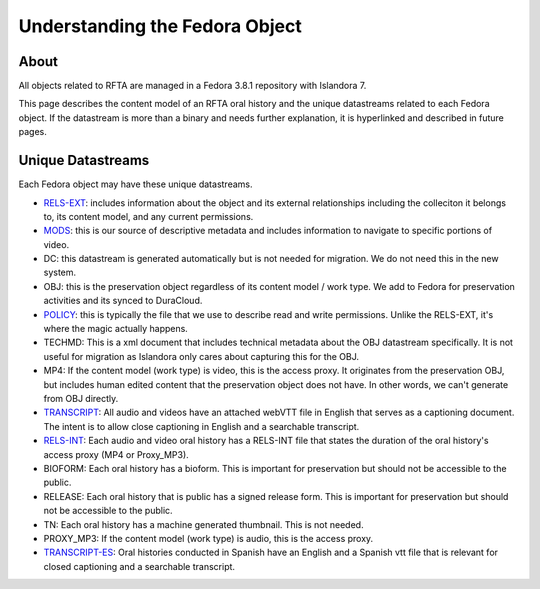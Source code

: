 Understanding the Fedora Object
===============================

About
-----

All objects related to RFTA are managed in a Fedora 3.8.1 repository with Islandora 7.

This page describes the content model of an RFTA oral history and the unique datastreams related to each Fedora object.
If the datastream is more than a binary and needs further explanation, it is hyperlinked and described in future pages.

Unique Datastreams
------------------

Each Fedora object may have these unique datastreams.

* `RELS-EXT <2_rels_ext.html>`__: includes information about the object and its external relationships including the colleciton it belongs to, its content model, and any current permissions.
* `MODS <3_understanding_the_mods.html>`__: this is our source of descriptive metadata and includes information to navigate to specific portions of video.
* DC:  this datastream is generated automatically but is not needed for migration. We do not need this in the new system.
* OBJ: this is the preservation object regardless of its content model / work type.  We add to Fedora for preservation activities and its synced to DuraCloud.
* `POLICY <4_policy.html>`__: this is typically the file that we use to describe read and write permissions. Unlike the RELS-EXT, it's where the magic actually happens.
* TECHMD:  This is a xml document that includes technical metadata about the OBJ datastream specifically.  It is not useful for migration as Islandora only cares about capturing this for the OBJ.
* MP4: If the content model (work type) is video, this is the access proxy.  It originates from the preservation OBJ, but includes human edited content that the preservation object does not have.  In other words, we can't generate from OBJ directly.
* `TRANSCRIPT <5_transcripts.html>`__: All audio and videos have an attached webVTT file in English that serves as a captioning document. The intent is to allow close captioning in English and a searchable transcript.
* `RELS-INT <6_rels_int.html>`__: Each audio and video oral history has a RELS-INT file that states the duration of the oral history's access proxy (MP4 or Proxy_MP3).
* BIOFORM: Each oral history has a bioform.  This is important for preservation but should not be accessible to the public.
* RELEASE: Each oral history that is public has a signed release form.  This is important for preservation but should not be accessible to the public.
* TN: Each oral history has a machine generated thumbnail.  This is not needed.
* PROXY_MP3: If the content model (work type) is audio, this is the access proxy.
* `TRANSCRIPT-ES <5_transcripts.html>`__: Oral histories conducted in Spanish have an English and a Spanish vtt file that is relevant for closed captioning and a searchable transcript.


